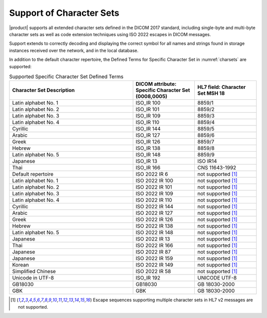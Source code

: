 Support of Character Sets
=========================

|product| supports all extended character sets defined in the DICOM 2017 standard, including single-byte and
multi-byte character sets as well as code extension techniques using ISO 2022 escapes in DICOM messages.

Support extends to correctly decoding and displaying the correct symbol for all names and strings found in storage
instances received over the network, and in the local database.

In addition to the default character repertoire, the Defined Terms for Specific Character Set in :numref:`charsets`
are supported:

.. csv-table:: Supported Specific Character Set Defined Terms
   :name: charsets
   :widths: 50, 25, 25
   :header: "Character Set Description", "DICOM attribute: Specific Character Set (0008,0005)", "HL7 field: Character Set MSH 18"

       "Latin alphabet No. 1", "ISO_IR 100", "8859/1"
       "Latin alphabet No. 2", "ISO_IR 101", "8859/2"
       "Latin alphabet No. 3", "ISO_IR 109", "8859/3"
       "Latin alphabet No. 4", "ISO_IR 110", "8859/4"
       "Cyrillic", "ISO_IR 144", "8859/5"
       "Arabic", "ISO_IR 127", "8859/6"
       "Greek", "ISO_IR 126", "8859/7"
       "Hebrew", "ISO_IR 138", "8859/8"
       "Latin alphabet No. 5", "ISO_IR 148", "8859/9"
       "Japanese", "ISO_IR 13", "ISO IR14"
       "Thai", "ISO_IR 166", "CNS 11643-1992"
       "Default repertoire", "ISO 2022 IR 6", "not supported [#hl7cs]_"
       "Latin alphabet No. 1", "ISO 2022 IR 100", "not supported [#hl7cs]_"
       "Latin alphabet No. 2", "ISO 2022 IR 101", "not supported [#hl7cs]_"
       "Latin alphabet No. 3", "ISO 2022 IR 109", "not supported [#hl7cs]_"
       "Latin alphabet No. 4", "ISO 2022 IR 110", "not supported [#hl7cs]_"
       "Cyrillic", "ISO 2022 IR 144", "not supported [#hl7cs]_"
       "Arabic", "ISO 2022 IR 127", "not supported [#hl7cs]_"
       "Greek", "ISO 2022 IR 126", "not supported [#hl7cs]_"
       "Hebrew", "ISO 2022 IR 138", "not supported [#hl7cs]_"
       "Latin alphabet No. 5", "ISO 2022 IR 148", "not supported [#hl7cs]_"
       "Japanese", "ISO 2022 IR 13", "not supported [#hl7cs]_"
       "Thai", "ISO 2022 IR 166", "not supported [#hl7cs]_"
       "Japanese", "ISO 2022 IR 87", "not supported [#hl7cs]_"
       "Japanese", "ISO 2022 IR 159", "not supported [#hl7cs]_"
       "Korean", "ISO 2022 IR 149", "not supported [#hl7cs]_"
       "Simplified Chinese", "ISO 2022 IR 58", "not supported [#hl7cs]_"
       "Unicode in UTF-8", "ISO_IR 192", "UNICODE UTF-8"
       "GB18030", "GB18030", "GB 18030-2000"
       "GBK", "GBK", "GB 18030-2000"

.. [#hl7cs] Escape sequences supporting multiple character sets in HL7 v2 messages are not supported.

